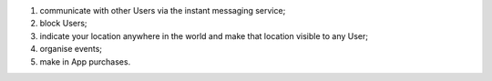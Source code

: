 #. communicate with other Users via the instant messaging service;
#. block Users;
#. indicate your location anywhere in the world and make that location visible to any User;
#. organise events;
#. make in App purchases.
